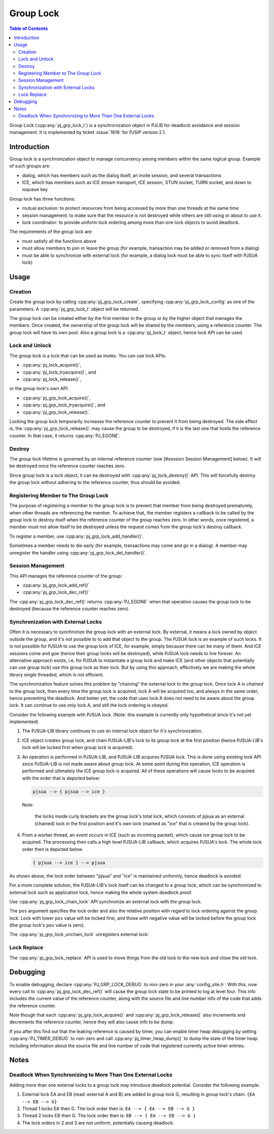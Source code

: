 Group Lock
==========

.. contents:: Table of Contents
    :depth: 2

Group Lock (:cpp:any:`pj_grp_lock_t`) is a synchronization object in PJLIB
for deadlock avoidance and session management. It is implemented by
ticket :issue:`1616` for PJSIP version 2.1.

Introduction
------------

Group lock is a synchronization object to manage concurrency among
members within the same logical group. Example of such groups are:

- dialog, which has members such as the dialog itself, an invite session, and several transactions
- ICE, which has members such as ICE stream transport, ICE session, STUN socket, TURN socket, and down to ioqueue key

Group lock has three functions:

- mutual exclusion: to protect resources from being accessed by more than one threads at the same time
- session management: to make sure that the resource is not destroyed while others are still using or about to use it.
- lock coordinator: to provide uniform lock ordering among more than one lock objects to avoid deadlock.

The requirements of the group lock are:

- must satisfy all the functions above
- must allow members to join or leave the group (for example, transaction may be added or removed from a dialog)
- must be able to synchronize with external lock (for example, a dialog lock must be able to sync itself with PJSUA lock)


Usage
--------

Creation
~~~~~~~~

Create the group lock by calling :cpp:any:`pj_grp_lock_create`, specifying
:cpp:any:`pj_grp_lock_config` as one of the parameters. A :cpp:any:`pj_grp_lock_t`
object will be returned.

The group lock can be created either by the first member in the group or
by the higher object that manages the members. Once created, the
ownership of the group lock will be shared by the members, using a
reference counter. The group lock will have its own pool. Also a group
lock is a :cpp:any:`pj_lock_t` object, hence lock API can be used.


Lock and Unlock
~~~~~~~~~~~~~~~

The group lock is a lock that can be used as mutex. You can use lock APIs:

- :cpp:any:`pj_lock_acquire()`, 
- :cpp:any:`pj_lock_tryacquire()`, and
- :cpp:any:`pj_lock_release()`, 

or the group lock's own API:

- :cpp:any:`pj_grp_lock_acquire()`, 
- :cpp:any:`pj_grp_lock_tryacquire()`, and
- :cpp:any:`pj_grp_lock_release()`. 

Locking the group lock temporarily increases
the reference counter to prevent it from being destroyed. The side
effect is, the :cpp:any:`pj_grp_lock_release()` may cause the group to be
destroyed, if it is the last one that holds the reference counter. In
that case, it returns :cpp:any:`PJ_EGONE`.

Destroy
~~~~~~~

The group lock lifetime is governed by an internal reference counter
(see [#session Session Management] below). It will be destroyed once the
reference counter reaches zero.

Since group lock is a lock object, it can be destroyed with
:cpp:any:`pj_lock_destroy()` API. This will forcefully destroy the group lock
without adhering to the reference counter, thus should be avoided.

Registering Member to The Group Lock
~~~~~~~~~~~~~~~~~~~~~~~~~~~~~~~~~~~~

The purpose of registering a member to the group lock is to prevent that
member from being destroyed prematurely, when other threads are
referencing the member. To achieve that, the member registers a callback
to be called by the group lock to destroy itself when the reference
counter of the group reaches zero. In other words, once registered, a
member must not allow itself to be destroyed unless the request comes
from the group lock's destroy callback.

To register a member, use :cpp:any:`pj_grp_lock_add_handler()`.

Sometimes a member needs to die early (for example, transactions may
come and go in a dialog). A member may unregister the handler using 
:cpp:any:`pj_grp_lock_del_handler()`.


Session Management
~~~~~~~~~~~~~~~~~~~~~~~~~~~~~~~

This API manages the reference counter of the group:

- :cpp:any:`pj_grp_lock_add_ref()`
- :cpp:any:`pj_grp_lock_dec_ref()`

The :cpp:any:`pj_grp_lock_dec_ref()` returns :cpp:any:`PJ_EGONE` when that operation
causes the group lock to be destroyed (because the reference counter
reaches zero).

Synchronization with External Locks
~~~~~~~~~~~~~~~~~~~~~~~~~~~~~~~~~~~~~~~~~~~~~~

Often it is necessary to synchronize the group lock with an external
lock. By external, it means a lock owned by object outside the group,
and it's not possible to to add that object to the group. The PJSUA lock
is an example of such locks. It is not possible for PJSUA to use the
group lock of ICE, for example, simply because there can be many of
them. And ICE sessions come and goe (hence their group locks will be
destroyed), while PJSUA lock needs to live forever. An alternative
approach exists, i.e. for PJSUA to instantiate a group lock and make ICE
(and other objects that potentially can use group lock) use this group
lock as their lock. But by using this approach, effectively we are
making the whole library single threaded, which is not efficient.

The synchronization feature solves this problem by "chaining” the
external lock to the group lock. Once lock A is *chained* to the group
lock, then every time the group lock is acquired, lock A will be
acquired too, and always in the same order, hence preventing the
deadlock. And better yet, the code that uses lock A does not need to be
aware about the group lock. It can continue to use only lock A, and
still the lock ordering is obeyed.

Consider the following example with PJSUA lock. (Note: this example is
currently only hypothetical since it's not yet implemented)

1. The PJSUA-LIB library continues to use an internal lock object for
   it's synchronization.
2. ICE object creates group lock, and chain PJSUA-LIB's lock to its
   group lock at the first position (hence PJSUA-LIB's lock will be
   locked first when group lock is acquired).
3. An operation is performed in PJSUA-LIB, and PJSUA-LIB acquires PJSUA
   lock. This is done using existing lock API since PJSUA-LIB is not
   made aware about group lock. At some point during this operation, ICE
   operation is performed and ultimately the ICE group lock is acquired.
   All of these operations will cause locks to be acquired with the
   order that is depicted below:

   .. code-block::

      pjsua --> { pjsua --> ice }

   Note: 
   
     the locks inside curly brackets are the group lock's total lock, which consists of pjsua as an external (chained) lock in the first position and it's own lock (marked as "ice" that is created by the group lock).

4. From a worker thread, an event occurs in ICE (such as incoming packet), which cause ice group lock to be acquired. The processing then calls a high level PJSUA-LIB callback, which acquires PJSUA's lock. The whole lock order then is depicted below.
   
   .. code-block::

      { pjsua --> ice } --> pjsua

As shown above, the lock order between "pjsua" and "ice" is maintained uniformly, hence deadlock is avoided.

For a more complete solution, the PJSUA-LIB's lock itself can be changed to a group lock, which can be synchronized to external lock such as application lock, hence making the whole system deadlock proof.

Use :cpp:any:`pj_grp_lock_chain_lock` API synchronize an external lock with the group lock.

The ``pos`` argument specifies the lock order and also the relative
position with regard to lock ordering against the group lock. Lock with
lower ``pos`` value will be locked first, and those with negative value
will be locked before the group lock (the group lock's ``pos`` value is
zero).

The :cpp:any:`pj_grp_lock_unchain_lock` unregisters external lock:



Lock Replace
~~~~~~~~~~~~

The :cpp:any:`pj_grp_lock_replace` API is used to move things from the old lock to the new lock and
close the old lock.


Debugging
---------

To enable debugging, declare :cpp:any:`PJ_GRP_LOCK_DEBUG` to non-zero in your
:any:`config_site.h`. With this, now every call to
:cpp:any:`pj_grp_lock_dec_ref()` will cause the group lock state to be printed
to log at level four. This info includes the current value of the
reference counter, along with the source file and line number info of
the code that adds the reference counter.

Note though that each :cpp:any:`pj_grp_lock_acquire()` and
:cpp:any:`pj_grp_lock_release()` also increments and decrements the reference
counter, hence they will also cause info to be dump.

If you after this find out that the leaking reference is caused by
timer, you can enable timer heap debugging by setting :cpp:any:`PJ_TIMER_DEBUG`
to non-zero and call :cpp:any:`pj_timer_heap_dump()` to dump the state of the
timer heap including information about the source file and line number
of code that registered currently active timer entries.

Notes
-----

Deadlock When Synchronizing to More Than One External Locks
~~~~~~~~~~~~~~~~~~~~~~~~~~~~~~~~~~~~~~~~~~~~~~~~~~~~~~~~~~~~~~~~~~~~~~~~~~~~~~~~~~~

Adding more than one external locks to a group lock may introduce
deadlock potential. Consider the following example.

1. External lock EA and EB (read: external A and B) are added to group
   lock G, resulting in group lock's chain: ``{EA --> EB --> G}``
2. Thread 1 locks EA then G. The lock order then is:
   ``EA --> { EA --> EB --> G }``
3. Thread 2 locks EB then G. The lock order then is:
   ``EB --> { EA --> EB --> G }``
4. The lock orders in 2 and 3 are not uniform, potentially causing
   deadlock.
